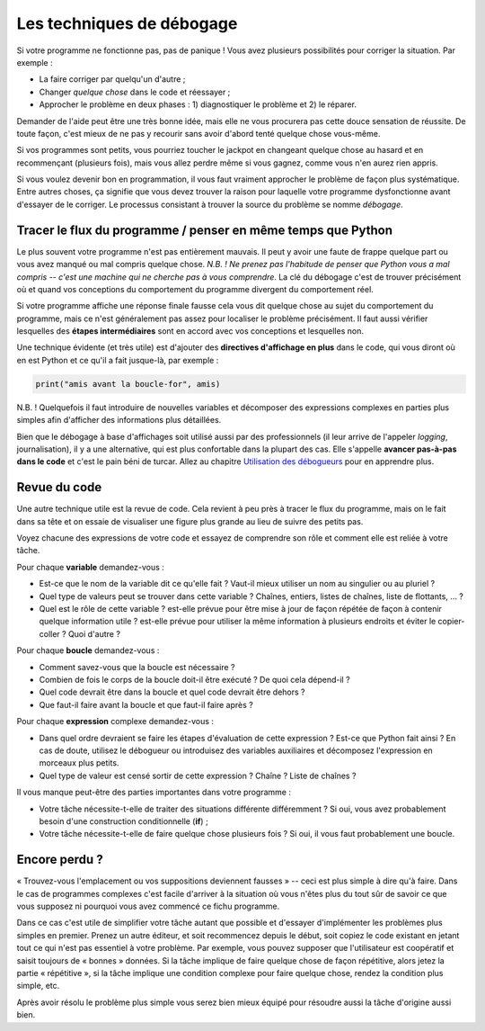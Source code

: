 Les techniques de débogage
==========================

Si votre programme ne fonctionne pas, pas de panique ! Vous avez plusieurs
possibilités pour corriger la situation. Par exemple :

* La faire corriger par quelqu'un d'autre ;
* Changer *quelque chose* dans le code et réessayer ;
* Approcher le problème en deux phases : 1) diagnostiquer le problème et 2) le réparer.

Demander de l'aide peut être une très bonne idée, mais elle ne vous procurera pas cette douce sensation de réussite.
De toute façon, c'est mieux de ne pas y recourir sans avoir d'abord tenté quelque chose vous-même.

Si vos programmes sont petits, vous pourriez toucher le jackpot en changeant quelque chose au hasard et
en recommençant (plusieurs fois), mais vous allez perdre même si vous gagnez, comme vous n'en aurez rien appris.

Si vous voulez devenir bon en programmation, il vous faut vraiment approcher le problème de façon plus
systématique. Entre autres choses, ça signifie que vous devez trouver la raison pour laquelle votre programme dysfonctionne
avant d'essayer de le corriger. Le processus consistant à trouver la source du problème se nomme *débogage*.


Tracer le flux du programme / penser en même temps que Python
-------------------------------------------------------------

Le plus souvent votre programme n'est pas entièrement mauvais. Il peut y avoir une faute de frappe quelque part ou vous avez manqué
ou mal compris quelque chose. *N.B. ! Ne prenez pas l'habitude de penser que Python vous a mal compris -- c'est une machine qui ne cherche pas à vous comprendre*. La clé du débogage c'est de trouver précisément où
et quand vos conceptions du comportement du programme divergent du comportement réel.

Si votre programme affiche une réponse finale fausse cela vous dit quelque chose au sujet
du comportement du programme, mais ce n'est généralement pas assez pour localiser le problème précisément. Il faut aussi vérifier
lesquelles des **étapes intermédiaires** sont en accord avec vos conceptions et lesquelles non.

Une technique évidente (et très utile) est d'ajouter des **directives d'affichage en plus** dans le code, qui vous diront
où en est Python et ce qu'il a fait jusque-là, par exemple :

.. code::

	print("amis avant la boucle-for", amis)

N.B. ! Quelquefois il faut introduire de nouvelles variables et décomposer des expressions complexes en parties plus simples afin
d'afficher des informations plus détaillées.

Bien que le débogage à base d'affichages soit utilisé aussi par des professionnels (il leur arrive de l'appeler *logging*, journalisation), il y a une alternative,
qui est plus confortable dans la plupart des cas. Elle s'appelle **avancer pas-à-pas dans le code** et c'est le pain béni de turcar. Allez au chapitre `Utilisation des débogueurs <debuggers.rst>`_ pour en apprendre plus.


Revue du code
-------------

Une autre technique utile est la revue de code. Cela revient à peu près à tracer le flux du programme, mais on le fait dans sa
tête et on essaie de visualiser une figure plus grande au lieu de suivre des petits pas.

Voyez chacune des expressions de votre code et essayez de comprendre son rôle et comment elle est reliée à votre tâche.

Pour chaque **variable** demandez-vous :

* Est-ce que le nom de la variable dit ce qu'elle fait ? Vaut-il mieux utiliser un nom au singulier ou au pluriel ?
* Quel type de valeurs peut se trouver dans cette variable ? Chaînes, entiers, listes de chaînes, liste de flottants, ... ?
* Quel est le rôle de cette variable ? est-elle  prévue pour être mise à jour de façon répétée de façon à contenir quelque information utile ? est-elle prévue pour utiliser la même information à plusieurs endroits et éviter le copier-coller ? Quoi d'autre ?

Pour chaque **boucle** demandez-vous :

* Comment savez-vous que la boucle est nécessaire ?
* Combien de fois le corps de la boucle doit-il être exécuté ? De quoi cela dépend-il ?
* Quel code devrait être dans la boucle et quel code devrait être dehors ?
* Que faut-il faire avant la boucle et que faut-il faire après ?

Pour chaque **expression** complexe demandez-vous :

* Dans quel ordre devraient se faire les étapes d'évaluation de cette expression ? Est-ce que Python fait ainsi ? En cas de doute, utilisez le débogueur ou introduisez des variables auxiliaires et décomposez l'expression en morceaux plus petits.
* Quel type de valeur est censé sortir de cette expression ? Chaîne ? Liste de chaînes ?

Il vous manque peut-être des parties importantes dans votre programme :

* Votre tâche nécessite-t-elle de traiter des situations différente différemment ? Si oui, vous avez probablement besoin d'une construction conditionnelle (**if**) ;
* Votre tâche nécessite-t-elle de faire quelque chose plusieurs fois ? Si oui, il vous faut probablement une boucle.


Encore perdu ?
--------------

« Trouvez-vous l'emplacement ou vos suppositions deviennent fausses » -- ceci est plus simple à dire qu'à faire. Dans le cas de
programmes complexes c'est facile d'arriver à la situation où vous n'êtes plus du tout sûr de savoir ce que vous supposez
ni pourquoi vous avez commencé ce fichu programme.

Dans ce cas c'est utile de simplifier votre tâche autant que possible et d'essayer d'implémenter les problèmes plus simples
en premier. Prenez un autre éditeur, et soit recommencez depuis le début, soit copiez le code existant en jetant tout ce qui
n'est pas essentiel à votre problème. Par exemple, vous pouvez supposer que l'utilisateur est coopératif et saisit toujours de « bonnes » données.
Si la tâche implique de faire quelque chose de façon répétitive, alors jetez la partie « répétitive », si la tâche implique
une condition complexe pour faire quelque chose, rendez la condition plus simple, etc.

Après avoir résolu le problème plus simple vous serez bien mieux équipé pour résoudre aussi la tâche d'origine aussi bien.


